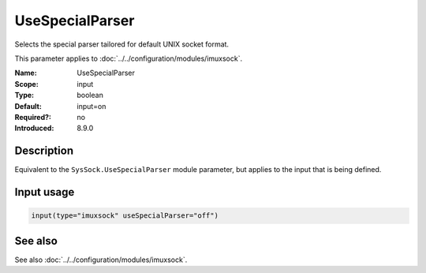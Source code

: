 .. _param-imuxsock-usespecialparser:
.. _imuxsock.parameter.input.usespecialparser:

UseSpecialParser
================

.. index::
   single: imuxsock; UseSpecialParser
   single: UseSpecialParser

.. summary-start

Selects the special parser tailored for default UNIX socket format.

.. summary-end

This parameter applies to :doc:`../../configuration/modules/imuxsock`.

:Name: UseSpecialParser
:Scope: input
:Type: boolean
:Default: input=on
:Required?: no
:Introduced: 8.9.0

Description
-----------
Equivalent to the ``SysSock.UseSpecialParser`` module parameter, but applies
to the input that is being defined.

.. versionadded:: 8.9.0
   The setting was previously hard-coded "on"

Input usage
-----------
.. _param-imuxsock-input-usespecialparser:
.. _imuxsock.parameter.input.usespecialparser-usage:

.. code-block:: rsyslog

   input(type="imuxsock" useSpecialParser="off")

See also
--------
See also :doc:`../../configuration/modules/imuxsock`.
